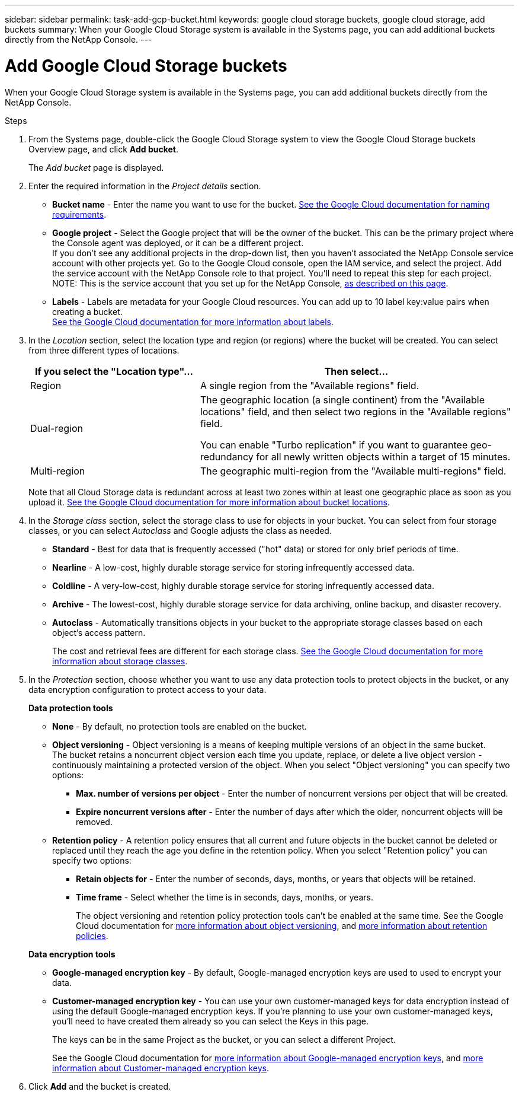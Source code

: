 ---
sidebar: sidebar
permalink: task-add-gcp-bucket.html
keywords: google cloud storage buckets, google cloud storage, add buckets
summary: When your Google Cloud Storage system is available in the Systems page, you can add additional buckets directly from the NetApp Console.
---

= Add Google Cloud Storage buckets
:hardbreaks:
:nofooter:
:icons: font
:linkattrs:
:imagesdir: ./media/

[.lead]
When your Google Cloud Storage system is available in the Systems page, you can add additional buckets directly from the NetApp Console.

.Steps

. From the Systems page, double-click the Google Cloud Storage system to view the Google Cloud Storage buckets Overview page, and click *Add bucket*.
+
The _Add bucket_ page is displayed.

. Enter the required information in the _Project details_ section.
* *Bucket name* - Enter the name you want to use for the bucket. https://cloud.google.com/storage/docs/buckets#naming[See the Google Cloud documentation for naming requirements^].
* *Google project* - Select the Google project that will be the owner of the bucket. This can be the primary project where the Console agent was deployed, or it can be a different project.
If you don't see any additional projects in the drop-down list, then you haven't associated the NetApp Console service account with other projects yet. Go to the Google Cloud console, open the IAM service, and select the project. Add the service account with the NetApp Console role to that project. You'll need to repeat this step for each project.
NOTE: This is the service account that you set up for the NetApp Console, https://docs.netapp.com/us-en/console-setup-admin/task-set-up-permissions-google.html#set-up-permissions-for-the-connector[as described on this page^].
* *Labels* - Labels are metadata for your Google Cloud resources. You can add up to 10 label key:value pairs when creating a bucket. 
https://cloud.google.com/compute/docs/labeling-resources[See the Google Cloud documentation for more information about labels^].

. In the _Location_ section, select the location type and region (or regions) where the bucket will be created. You can select from three different types of locations.
+
[cols=2*,options="header",cols="35,65"]
|===
| If you select the "Location type"...
| Then select...

| Region | A single region from the "Available regions" field.

| Dual-region a| The geographic location (a single continent) from the "Available locations" field, and then select two regions in the "Available regions" field. 

You can enable "Turbo replication" if you want to guarantee geo-redundancy for all newly written objects within a target of 15 minutes.

| Multi-region | The geographic multi-region from the "Available multi-regions" field. 

|=== 
+
Note that all Cloud Storage data is redundant across at least two zones within at least one geographic place as soon as you upload it. https://cloud.google.com/storage/docs/locations[See the Google Cloud documentation for more information about bucket locations^].

. In the _Storage class_ section, select the storage class to use for objects in your bucket. You can select from four storage classes, or you can select _Autoclass_ and Google adjusts the class as needed.
+
* *Standard* - Best for data that is frequently accessed ("hot" data) or stored for only brief periods of time.
* *Nearline* - A low-cost, highly durable storage service for storing infrequently accessed data.
* *Coldline* - A very-low-cost, highly durable storage service for storing infrequently accessed data.
* *Archive* - The lowest-cost, highly durable storage service for data archiving, online backup, and disaster recovery.
* *Autoclass* - Automatically transitions objects in your bucket to the appropriate storage classes based on each object's access pattern.
+
The cost and retrieval fees are different for each storage class. https://cloud.google.com/storage/docs/storage-classes[See the Google Cloud documentation for more information about storage classes^].

. In the _Protection_ section, choose whether you want to use any data protection tools to protect objects in the bucket, or any data encryption configuration to protect access to your data.
+
*Data protection tools*

* *None* - By default, no protection tools are enabled on the bucket.
* *Object versioning* - Object versioning is a means of keeping multiple versions of an object in the same bucket.
The bucket retains a noncurrent object version each time you update, replace, or delete a live object version - continuously maintaining a protected version of the object. When you select "Object versioning" you can specify two options:
** *Max. number of versions per object* - Enter the number of noncurrent versions per object that will be created.
** *Expire noncurrent versions after* - Enter the number of days after which the older, noncurrent objects will be removed.
* *Retention policy* - A retention policy ensures that all current and future objects in the bucket cannot be deleted or replaced until they reach the age you define in the retention policy. When you select "Retention policy" you can specify two options:
** *Retain objects for* - Enter the number of seconds, days, months, or years that objects will be retained.
** *Time frame* - Select whether the time is in seconds, days, months, or years.
+
The object versioning and retention policy protection tools can't be enabled at the same time. See the Google Cloud documentation for https://cloud.google.com/storage/docs/object-versioning[more information about object versioning^], and https://cloud.google.com/storage/docs/bucket-lock[more information about retention policies^].

+
*Data encryption tools*

* *Google-managed encryption key* - By default, Google-managed encryption keys are used to used to encrypt your data.
* *Customer-managed encryption key* - You can use your own customer-managed keys for data encryption instead of using the default Google-managed encryption keys. If you're planning to use your own customer-managed keys, you'll need to have created them already so you can select the Keys in this page.
+
The keys can be in the same Project as the bucket, or you can select a different Project. 
+
See the Google Cloud documentation for https://cloud.google.com/storage/docs/encryption/default-keys[more information about Google-managed encryption keys^], and https://cloud.google.com/storage/docs/encryption/customer-managed-keys[more information about Customer-managed encryption keys^].

. Click *Add* and the bucket is created.

//.What's next
//
//You can't manually configure Versioning, Tags, or Encryption when initially adding a bucket. After the bucket is created you can configure these other properties of the bucket. link:task-change-gcp-bucket-settings.html[Learn more about changing bucket settings].
